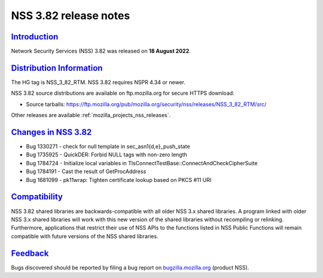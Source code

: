.. _mozilla_projects_nss_nss_3_82_release_notes:

NSS 3.82 release notes
======================

`Introduction <#introduction>`__
--------------------------------

.. container::

   Network Security Services (NSS) 3.82 was released on **18 August 2022**.


.. _distribution_information:

`Distribution Information <#distribution_information>`__
--------------------------------------------------------

.. container::

   The HG tag is NSS_3_82_RTM. NSS 3.82 requires NSPR 4.34 or newer.

   NSS 3.82 source distributions are available on ftp.mozilla.org for secure HTTPS download:

   -  Source tarballs:
      https://ftp.mozilla.org/pub/mozilla.org/security/nss/releases/NSS_3_82_RTM/src/

   Other releases are available :ref:`mozilla_projects_nss_releases`.

.. _changes_in_nss_3.82:

`Changes in NSS 3.82 <#changes_in_nss_3.82>`__
----------------------------------------------------

.. container::

   - Bug 1330271 - check for null template in sec_asn1{d,e}_push_state
   - Bug 1735925 - QuickDER: Forbid NULL tags with non-zero length
   - Bug 1784724 - Initialize local variables in TlsConnectTestBase::ConnectAndCheckCipherSuite
   - Bug 1784191 - Cast the result of GetProcAddress
   - Bug 1681099 - pk11wrap: Tighten certificate lookup based on PKCS #11 URI

`Compatibility <#compatibility>`__
----------------------------------

.. container::

   NSS 3.82 shared libraries are backwards-compatible with all older NSS 3.x shared
   libraries. A program linked with older NSS 3.x shared libraries will work with
   this new version of the shared libraries without recompiling or
   relinking. Furthermore, applications that restrict their use of NSS APIs to the
   functions listed in NSS Public Functions will remain compatible with future
   versions of the NSS shared libraries.

`Feedback <#feedback>`__
------------------------

.. container::

   Bugs discovered should be reported by filing a bug report on
   `bugzilla.mozilla.org <https://bugzilla.mozilla.org/enter_bug.cgi?product=NSS>`__ (product NSS).
